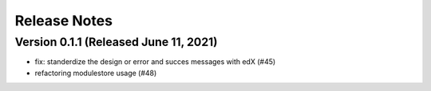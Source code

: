 Release Notes
=============

Version 0.1.1 (Released June 11, 2021)
-------------

- fix: standerdize the design or error and succes messages with edX (#45)
- refactoring modulestore usage (#48)

